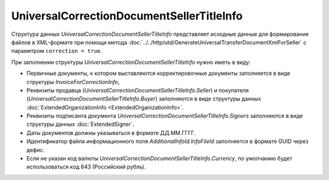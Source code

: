 UniversalCorrectionDocumentSellerTitleInfo
==========================================

.. code-block:: protobuf
    :emphasize-lines: 1-20

    message UniversalCorrectionDocumentSellerTitleInfo {
        required FunctionType Function = 1;                          // Функция документа // Функция
        optional string DocumentName = 2;                            // Наименование первичного документа, определенное организацией // НаимДокОпр        
        required string DocumentDate  = 3;                           // дата УКД // ДатаКСчФ
        required string DocumentNumber  = 4;                         // номер УКД // НомерКСчФ
        repeated InvoiceForCorrectionInfo Invoices = 5;              // Счет-фактура (первичный документ), к которому составлен корректировочный счет-фактура // СчФ        
        required ExtendedOrganizationInfo Seller = 6;                // продавец // СвПрод
        required ExtendedOrganizationInfo Buyer = 7;                 // покупатель // СвПокуп
        repeated ExtendedSigner Signers = 8;                         // Подписант // Подписант
        required EventContent EventContent = 9;                      // Содержание события // СодФХЖ3
        required InvoiceCorrectionTable InvoiceCorrectionTable = 10; // Сведения таблицы корректировочного счета-фактуры // ТаблКСчФ
        required string Currency = 11;                               // валюта (код) // КодОКВ
        optional string CurrencyRate = 12;                           // Курс валюты // КурсВал
        optional string CorrectionRevisionDate = 13;                 // ДатаИспрКСчФ, обязателен, если формируется исправление // ДатаИспрКСчФ
        optional string CorrectionRevisionNumber = 14;               // НомИспрКСчФ, обязателен, если формируется исправление // НомИспрКСчФ
        optional AdditionalInfoId AdditionalInfoId = 15;             // информационное поле документа // ИнфПолФХЖ1
        required string DocumentCreator = 16;                        // Наименование экономического субъекта-составителя файла обмена счета-фактуры (информации продавца) // НаимЭконСубСост        
        optional string DocumentCreatorBase = 17;                    // Основание, по которому экономический субъект является составителем файла обмена счета-фактуры //ОснДоверОргСост        
        optional string GovernmentContractInfo = 18;                 // Идентификатор государственного контракта // ИдГосКон
    }

    message InvoiceForCorrectionInfo {
        required string InvoiceDate = 1;                             // ДатаСчФ
        required string InvoiceNumber = 2;                           // НомерСчФ
        repeated InvoiceRevisionInfo InvoiceRevisions = 3;           // С учетом исправления // ИспрСчФ
    }

    message InvoiceRevisionInfo {
        required string InvoiceRevisionDate = 1;                     // ДатаИспрСчФ (заполняется, если КСФ/ИКСФ формируется на исправленный СФ)
        required string InvoiceRevisionNumber = 2;                   // НомИспрСчФ (заполняется, если КСФ/ИКСФ формируется на исправленный СФ)
    }
 
    message EventContent {
        optional string CostChangeInfo = 1;                          // Иные сведения об изменении стоимости  // ИныеСвИзмСтоим
        optional string TransferDocDetails = 2;                      // Реквизиты передаточных документов, к которым относится корректировка // ПередатДокум
        required string OperationContent = 3;                        // Содержание операции // СодОпер
        optional string NotificationDate = 4;                        // Дата направления на согласование // ДатаНапр
        repeated CorrectionBase CorrectionBase = 5;                  // Основание корректировки // ОснКор
    }

    message CorrectionBase {
        required string BaseDocumentName = 1;                        // Наименование документа - основания // НаимОсн
        optional string BaseDocumentNumber = 2;                      // Номер документа - основания // НомОсн
        optional string BaseDocumentDate = 3;                        // Дата документа - основания, обязателен при НаимОсн отличном от значения "Отсутствует" // ДатаОсн
        optional string AdditionalInfo = 4;                          // Дополнительные сведения // ДопСвОсн
    }
  
    message InvoiceCorrectionTable {
        repeated ExtendedInvoiceCorrectionItem Items = 1;            // информация о товарах // СведТов
        optional InvoiceTotalsDiff TotalsInc = 2;                    // суммы к увеличению // ВсегоУвел
        optional InvoiceTotalsDiff TotalsDec = 3;                    // суммы к уменьшению // ВсегоУм
    }

    message ExtendedInvoiceCorrectionItem {
        required string Product = 1;                                 // наименование товара // НаимТов
        required CorrectableInvoiceItemFields OriginalValues = 2;    // значения до изменения
        required CorrectableInvoiceItemFields CorrectedValues = 3;   // значения после изменения
        optional InvoiceItemAmountsDiff AmountsInc = 4;              // суммы к увеличению
        optional InvoiceItemAmountsDiff AmountsDec = 5;              // суммы к уменьшению
        optional string ItemAccountDebit = 6;                        // Корреспондирующие счета: дебет // КорСчДебет
        optional string ItemAccountCredit = 7;                       // Корреспондирующие счета: кредит // КорСчКредит
        repeated AdditionalInfo AdditionalInfo = 8;                  // информационное поле документа // ИнфПолФХЖ2
    }

    message AdditionalInfoId {
        optional string InfoFileId = 1;             // Идентификатор файла информационного поля // ИдФайлИнфПол
        repeated AdditionalInfo AdditionalInfo = 2; //Текстовая информация // ТекстИнф
    }

    message AdditionalInfo {
        required string Id = 1;     // Идентификатор
        required string Value = 2;  // Значение
    }


Структура данных *UniversalCorrectionDocumentSellerTitleInfo* представляет исходные данные для формирования файлов в XML-формате при помощи метода :doc:`../../http/utd/GenerateUniversalTransferDocumentXmlForSeller` с параметром ``correction = true``.

При заполнении структуры *UniversalCorrectionDocumentSellerTitleInfo* нужно иметь в виду:

-  Первичные документы, к котором выставляются корректировочные документы заполняется в виде структуры *InvoiceForCorrectionInfo*,

-  Реквизиты продавца (*UniversalCorrectionDocumentSellerTitleInfo.Seller*) и покупателя (*UniversalCorrectionDocumentSellerTitleInfo.Buyer*) заполняются в виде структуры данных :doc:`ExtendedOrganizationInfo <ExtendedOrganizationInfo>`.

-  Реквизиты подписанта документа *UniversalCorrectionDocumentSellerTitleInfo.Signers* заполняются в виде структуры данных :doc:`ExtendedSigner`.

-  Даты документов должны указываться в формате ДД.ММ.ГГГГ.

-  Идентификатор файла информационного поля *AdditionalInfoId.InfoFileId* заполняется в формате GUID через дефис.

-  Если не указан код валюты *UniversalCorrectionDocumentSellerTitleInfo.Currency*, по умолчанию будет использоваться код 643 (Российский рубль).
